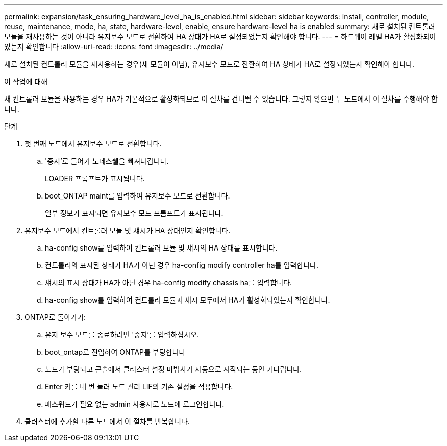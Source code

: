 ---
permalink: expansion/task_ensuring_hardware_level_ha_is_enabled.html 
sidebar: sidebar 
keywords: install, controller, module, reuse, maintenance, mode, ha, state, hardware-level, enable, ensure hardware-level ha is enabled 
summary: 새로 설치된 컨트롤러 모듈을 재사용하는 것이 아니라 유지보수 모드로 전환하여 HA 상태가 HA로 설정되었는지 확인해야 합니다. 
---
= 하드웨어 레벨 HA가 활성화되어 있는지 확인합니다
:allow-uri-read: 
:icons: font
:imagesdir: ../media/


[role="lead"]
새로 설치된 컨트롤러 모듈을 재사용하는 경우(새 모듈이 아님), 유지보수 모드로 전환하여 HA 상태가 HA로 설정되었는지 확인해야 합니다.

.이 작업에 대해
새 컨트롤러 모듈을 사용하는 경우 HA가 기본적으로 활성화되므로 이 절차를 건너뛸 수 있습니다. 그렇지 않으면 두 노드에서 이 절차를 수행해야 합니다.

.단계
. 첫 번째 노드에서 유지보수 모드로 전환합니다.
+
.. '중지'로 들어가 노데스쉘을 빠져나갑니다.
+
LOADER 프롬프트가 표시됩니다.

.. boot_ONTAP maint를 입력하여 유지보수 모드로 전환합니다.
+
일부 정보가 표시되면 유지보수 모드 프롬프트가 표시됩니다.



. 유지보수 모드에서 컨트롤러 모듈 및 섀시가 HA 상태인지 확인합니다.
+
.. ha-config show를 입력하여 컨트롤러 모듈 및 섀시의 HA 상태를 표시합니다.
.. 컨트롤러의 표시된 상태가 HA가 아닌 경우 ha-config modify controller ha를 입력합니다.
.. 섀시의 표시 상태가 HA가 아닌 경우 ha-config modify chassis ha를 입력합니다.
.. ha-config show를 입력하여 컨트롤러 모듈과 섀시 모두에서 HA가 활성화되었는지 확인합니다.


. ONTAP로 돌아가기:
+
.. 유지 보수 모드를 종료하려면 '중지'를 입력하십시오.
.. boot_ontap로 진입하여 ONTAP를 부팅합니다
.. 노드가 부팅되고 콘솔에서 클러스터 설정 마법사가 자동으로 시작되는 동안 기다립니다.
.. Enter 키를 네 번 눌러 노드 관리 LIF의 기존 설정을 적용합니다.
.. 패스워드가 필요 없는 admin 사용자로 노드에 로그인합니다.


. 클러스터에 추가할 다른 노드에서 이 절차를 반복합니다.

